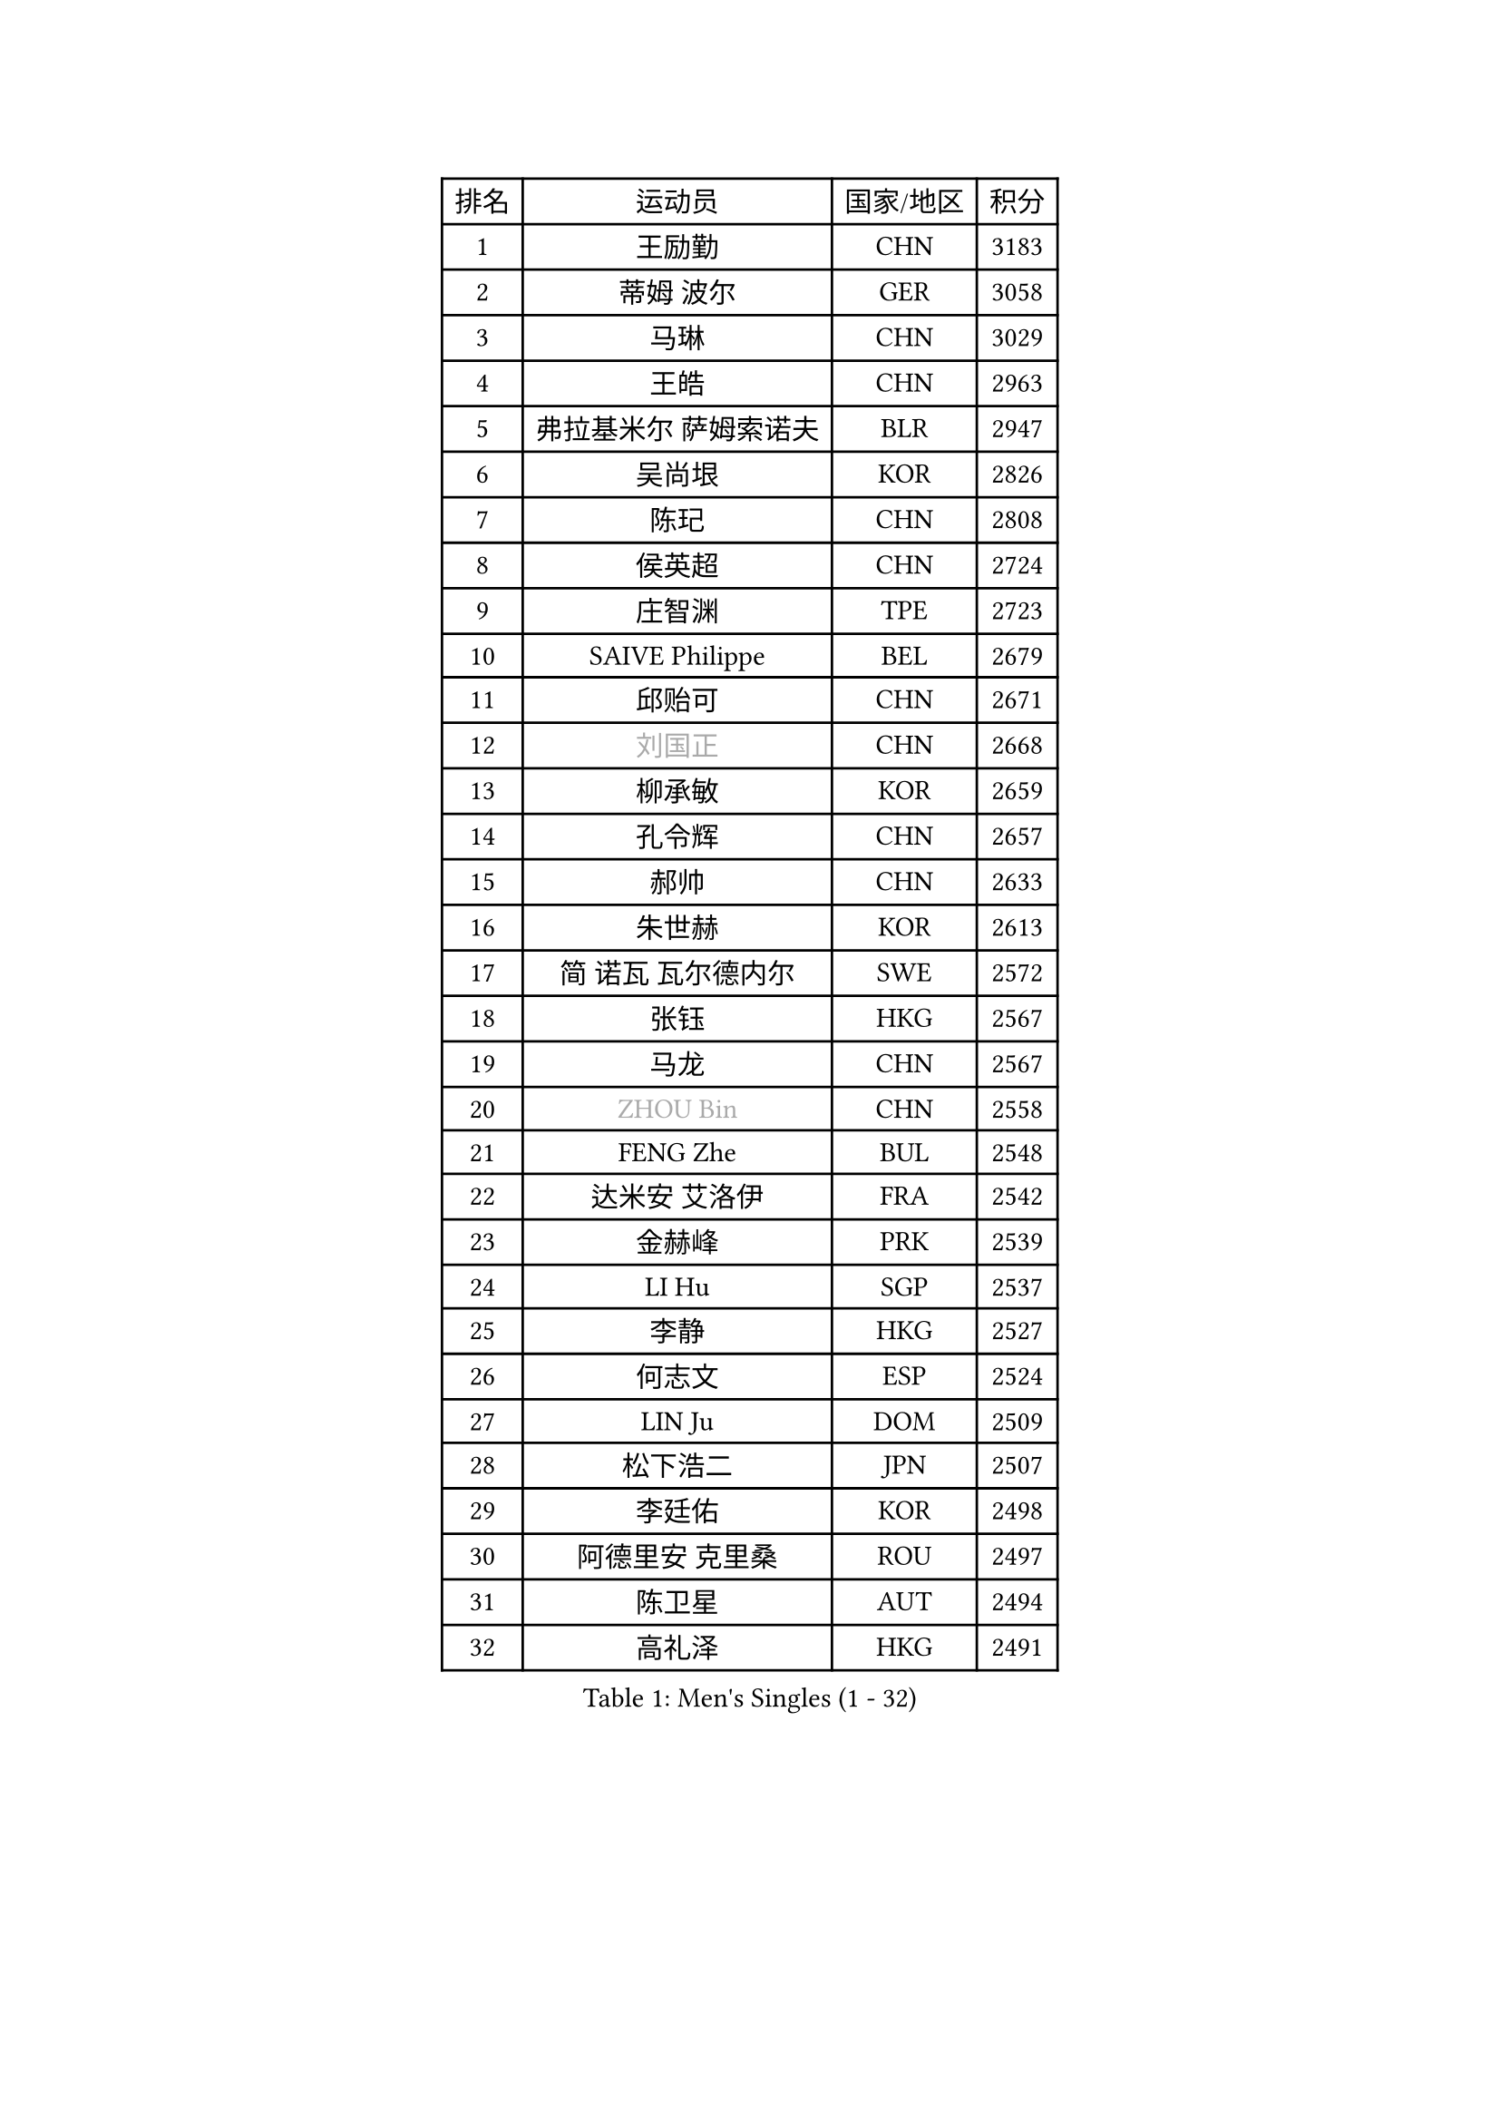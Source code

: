 
#set text(font: ("Courier New", "NSimSun"))
#figure(
  caption: "Men's Singles (1 - 32)",
    table(
      columns: 4,
      [排名], [运动员], [国家/地区], [积分],
      [1], [王励勤], [CHN], [3183],
      [2], [蒂姆 波尔], [GER], [3058],
      [3], [马琳], [CHN], [3029],
      [4], [王皓], [CHN], [2963],
      [5], [弗拉基米尔 萨姆索诺夫], [BLR], [2947],
      [6], [吴尚垠], [KOR], [2826],
      [7], [陈玘], [CHN], [2808],
      [8], [侯英超], [CHN], [2724],
      [9], [庄智渊], [TPE], [2723],
      [10], [SAIVE Philippe], [BEL], [2679],
      [11], [邱贻可], [CHN], [2671],
      [12], [#text(gray, "刘国正")], [CHN], [2668],
      [13], [柳承敏], [KOR], [2659],
      [14], [孔令辉], [CHN], [2657],
      [15], [郝帅], [CHN], [2633],
      [16], [朱世赫], [KOR], [2613],
      [17], [简 诺瓦 瓦尔德内尔], [SWE], [2572],
      [18], [张钰], [HKG], [2567],
      [19], [马龙], [CHN], [2567],
      [20], [#text(gray, "ZHOU Bin")], [CHN], [2558],
      [21], [FENG Zhe], [BUL], [2548],
      [22], [达米安 艾洛伊], [FRA], [2542],
      [23], [金赫峰], [PRK], [2539],
      [24], [LI Hu], [SGP], [2537],
      [25], [李静], [HKG], [2527],
      [26], [何志文], [ESP], [2524],
      [27], [LIN Ju], [DOM], [2509],
      [28], [松下浩二], [JPN], [2507],
      [29], [李廷佑], [KOR], [2498],
      [30], [阿德里安 克里桑], [ROU], [2497],
      [31], [陈卫星], [AUT], [2494],
      [32], [高礼泽], [HKG], [2491],
    )
  )#pagebreak()

#set text(font: ("Courier New", "NSimSun"))
#figure(
  caption: "Men's Singles (33 - 64)",
    table(
      columns: 4,
      [排名], [运动员], [国家/地区], [积分],
      [33], [维尔纳 施拉格], [AUT], [2470],
      [34], [罗伯特 加尔多斯], [AUT], [2467],
      [35], [RI Chol Guk], [PRK], [2457],
      [36], [詹斯 伦德奎斯特], [SWE], [2437],
      [37], [TORIOLA Segun], [NGR], [2436],
      [38], [张超], [CHN], [2433],
      [39], [LEE Jinkwon], [KOR], [2430],
      [40], [尹在荣], [KOR], [2428],
      [41], [BENTSEN Allan], [DEN], [2417],
      [42], [CHANG Yen-Shu], [TPE], [2414],
      [43], [巴斯蒂安 斯蒂格], [GER], [2411],
      [44], [克里斯蒂安 苏斯], [GER], [2405],
      [45], [约尔根 佩尔森], [SWE], [2401],
      [46], [马文革], [CHN], [2400],
      [47], [CHTCHETININE Evgueni], [BLR], [2397],
      [48], [卡林尼科斯 格林卡], [GRE], [2396],
      [49], [佐兰 普里莫拉克], [CRO], [2395],
      [50], [LIM Jaehyun], [KOR], [2393],
      [51], [MAZUNOV Dmitry], [RUS], [2385],
      [52], [水谷隼], [JPN], [2382],
      [53], [博扬 托基奇], [SLO], [2377],
      [54], [#text(gray, "JIANG Weizhong")], [CRO], [2373],
      [55], [PLACHY Josef], [CZE], [2368],
      [56], [CHIANG Hung-Chieh], [TPE], [2358],
      [57], [YANG Min], [ITA], [2352],
      [58], [FRANZ Peter], [GER], [2346],
      [59], [江天一], [HKG], [2346],
      [60], [YANG Zi], [SGP], [2344],
      [61], [许昕], [CHN], [2343],
      [62], [阿列克谢 斯米尔诺夫], [RUS], [2342],
      [63], [DIDUKH Oleksandr], [UKR], [2342],
      [64], [ZENG Cem], [TUR], [2340],
    )
  )#pagebreak()

#set text(font: ("Courier New", "NSimSun"))
#figure(
  caption: "Men's Singles (65 - 96)",
    table(
      columns: 4,
      [排名], [运动员], [国家/地区], [积分],
      [65], [SHMYREV Maxim], [RUS], [2339],
      [66], [帕纳吉奥迪斯 吉奥尼斯], [GRE], [2328],
      [67], [高宁], [SGP], [2323],
      [68], [MONTEIRO Joao], [POR], [2321],
      [69], [CHO Eonrae], [KOR], [2320],
      [70], [亚历山大 卡拉卡谢维奇], [SRB], [2318],
      [71], [LIU Song], [ARG], [2309],
      [72], [让 米歇尔 赛弗], [BEL], [2302],
      [73], [彼得 科贝尔], [CZE], [2298],
      [74], [TRAN Tuan Quynh], [VIE], [2298],
      [75], [MONRAD Martin], [DEN], [2295],
      [76], [LEI Zhenhua], [CHN], [2290],
      [77], [SEREDA Peter], [SVK], [2290],
      [78], [卢兹扬 布拉斯奇克], [POL], [2290],
      [79], [张继科], [CHN], [2278],
      [80], [KUZMIN Fedor], [RUS], [2264],
      [81], [DE SOUSA Arlindo], [LUX], [2260],
      [82], [MATSUMOTO Cazuo], [BRA], [2260],
      [83], [OLEJNIK Martin], [CZE], [2257],
      [84], [PISTEJ Lubomir], [SVK], [2255],
      [85], [HAKANSSON Fredrik], [SWE], [2249],
      [86], [KUSINSKI Marcin], [POL], [2249],
      [87], [SLEVIN Colum], [IRL], [2248],
      [88], [WANG Zengyi], [POL], [2247],
      [89], [ZWICKL Daniel], [HUN], [2246],
      [90], [KLASEK Marek], [CZE], [2245],
      [91], [帕特里克 奇拉], [FRA], [2242],
      [92], [KATKOV Ivan], [UKR], [2240],
      [93], [GERADA Simon], [AUS], [2233],
      [94], [唐鹏], [HKG], [2224],
      [95], [WOSIK Torben], [GER], [2224],
      [96], [AN Chol Yong], [PRK], [2224],
    )
  )#pagebreak()

#set text(font: ("Courier New", "NSimSun"))
#figure(
  caption: "Men's Singles (97 - 128)",
    table(
      columns: 4,
      [排名], [运动员], [国家/地区], [积分],
      [97], [HENZELL William], [AUS], [2223],
      [98], [SHAN Mingjie], [CHN], [2219],
      [99], [XU Hui], [CHN], [2214],
      [100], [LASHIN El-Sayed], [EGY], [2206],
      [101], [HIELSCHER Lars], [GER], [2204],
      [102], [沙拉特 卡马尔 阿昌塔], [IND], [2202],
      [103], [#text(gray, "TRUKSA Jaromir")], [SVK], [2202],
      [104], [马克斯 弗雷塔斯], [POR], [2201],
      [105], [谭瑞午], [CRO], [2200],
      [106], [ANDRIANOV Sergei], [RUS], [2197],
      [107], [LEGOUT Christophe], [FRA], [2194],
      [108], [SVENSSON Robert], [SWE], [2194],
      [109], [ROSSKOPF Jorg], [GER], [2192],
      [110], [MONDELLO Massimiliano], [ITA], [2192],
      [111], [KIM Junghoon], [KOR], [2190],
      [112], [岸川圣也], [JPN], [2189],
      [113], [RUMGAY Gavin], [SCO], [2186],
      [114], [PAVELKA Tomas], [CZE], [2185],
      [115], [GUO Jinhao], [CHN], [2179],
      [116], [蒂亚戈 阿波罗尼亚], [POR], [2178],
      [117], [松平健太], [JPN], [2175],
      [118], [特林科 基恩], [NED], [2172],
      [119], [GORAK Daniel], [POL], [2170],
      [120], [ZHANG Wilson], [CAN], [2169],
      [121], [WU Chih-Chi], [TPE], [2169],
      [122], [米凯尔 梅兹], [DEN], [2168],
      [123], [FILIMON Andrei], [ROU], [2163],
      [124], [CHOI Hyunjin], [KOR], [2162],
      [125], [迪米特里 奥恰洛夫], [GER], [2161],
      [126], [FEJER-KONNERTH Zoltan], [GER], [2160],
      [127], [TAKAKIWA Taku], [JPN], [2159],
      [128], [SAKAMOTO Ryusuke], [JPN], [2152],
    )
  )